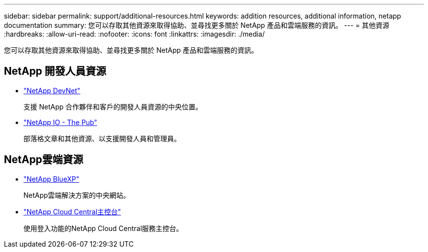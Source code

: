 ---
sidebar: sidebar 
permalink: support/additional-resources.html 
keywords: addition resources, additional information, netapp documentation 
summary: 您可以存取其他資源來取得協助、並尋找更多關於 NetApp 產品和雲端服務的資訊。 
---
= 其他資源
:hardbreaks:
:allow-uri-read: 
:nofooter: 
:icons: font
:linkattrs: 
:imagesdir: ./media/


[role="lead"]
您可以存取其他資源來取得協助、並尋找更多關於 NetApp 產品和雲端服務的資訊。



== NetApp 開發人員資源

* https://devnet.netapp.com/["NetApp DevNet"^]
+
支援 NetApp 合作夥伴和客戶的開發人員資源的中央位置。

* https://netapp.io/["NetApp IO - The Pub"^]
+
部落格文章和其他資源、以支援開發人員和管理員。





== NetApp雲端資源

* https://bluexp.netapp.com/["NetApp BlueXP"^]
+
NetApp雲端解決方案的中央網站。

* https://services.cloud.netapp.com/redirect-to-login?startOnSignup=false["NetApp Cloud Central主控台"^]
+
使用登入功能的NetApp Cloud Central服務主控台。



